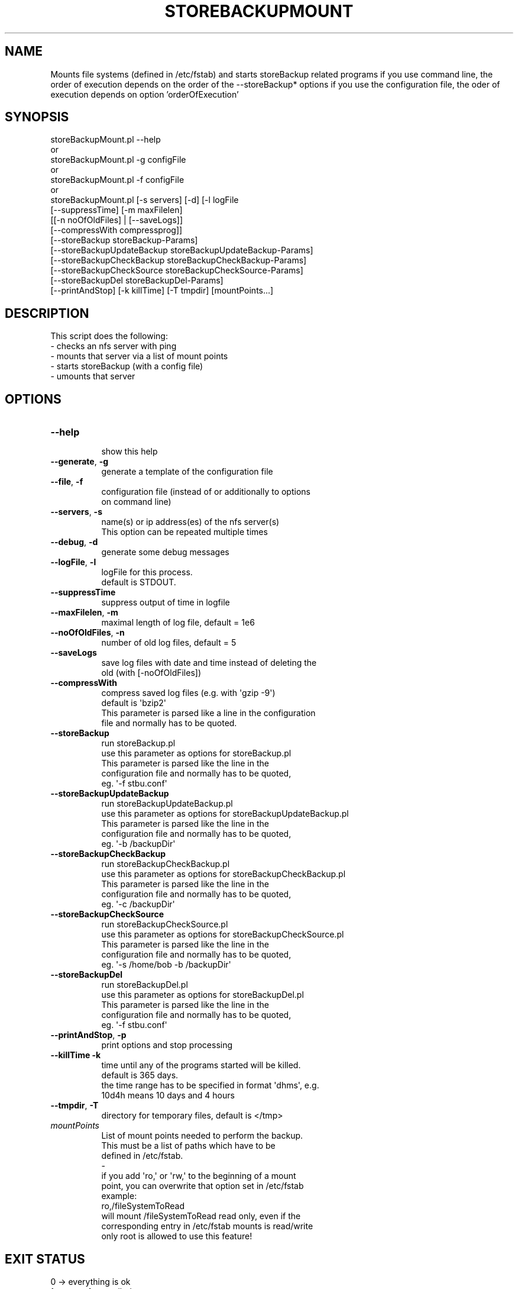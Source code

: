 .\" Automatically generated by Pod::Man 2.27 (Pod::Simple 3.28)
.\"
.\" Standard preamble:
.\" ========================================================================
.de Sp \" Vertical space (when we can't use .PP)
.if t .sp .5v
.if n .sp
..
.de Vb \" Begin verbatim text
.ft CW
.nf
.ne \\$1
..
.de Ve \" End verbatim text
.ft R
.fi
..
.\" Set up some character translations and predefined strings.  \*(-- will
.\" give an unbreakable dash, \*(PI will give pi, \*(L" will give a left
.\" double quote, and \*(R" will give a right double quote.  \*(C+ will
.\" give a nicer C++.  Capital omega is used to do unbreakable dashes and
.\" therefore won't be available.  \*(C` and \*(C' expand to `' in nroff,
.\" nothing in troff, for use with C<>.
.tr \(*W-
.ds C+ C\v'-.1v'\h'-1p'\s-2+\h'-1p'+\s0\v'.1v'\h'-1p'
.ie n \{\
.    ds -- \(*W-
.    ds PI pi
.    if (\n(.H=4u)&(1m=24u) .ds -- \(*W\h'-12u'\(*W\h'-12u'-\" diablo 10 pitch
.    if (\n(.H=4u)&(1m=20u) .ds -- \(*W\h'-12u'\(*W\h'-8u'-\"  diablo 12 pitch
.    ds L" ""
.    ds R" ""
.    ds C` ""
.    ds C' ""
'br\}
.el\{\
.    ds -- \|\(em\|
.    ds PI \(*p
.    ds L" ``
.    ds R" ''
.    ds C`
.    ds C'
'br\}
.\"
.\" Escape single quotes in literal strings from groff's Unicode transform.
.ie \n(.g .ds Aq \(aq
.el       .ds Aq '
.\"
.\" If the F register is turned on, we'll generate index entries on stderr for
.\" titles (.TH), headers (.SH), subsections (.SS), items (.Ip), and index
.\" entries marked with X<> in POD.  Of course, you'll have to process the
.\" output yourself in some meaningful fashion.
.\"
.\" Avoid warning from groff about undefined register 'F'.
.de IX
..
.nr rF 0
.if \n(.g .if rF .nr rF 1
.if (\n(rF:(\n(.g==0)) \{
.    if \nF \{
.        de IX
.        tm Index:\\$1\t\\n%\t"\\$2"
..
.        if !\nF==2 \{
.            nr % 0
.            nr F 2
.        \}
.    \}
.\}
.rr rF
.\"
.\" Accent mark definitions (@(#)ms.acc 1.5 88/02/08 SMI; from UCB 4.2).
.\" Fear.  Run.  Save yourself.  No user-serviceable parts.
.    \" fudge factors for nroff and troff
.if n \{\
.    ds #H 0
.    ds #V .8m
.    ds #F .3m
.    ds #[ \f1
.    ds #] \fP
.\}
.if t \{\
.    ds #H ((1u-(\\\\n(.fu%2u))*.13m)
.    ds #V .6m
.    ds #F 0
.    ds #[ \&
.    ds #] \&
.\}
.    \" simple accents for nroff and troff
.if n \{\
.    ds ' \&
.    ds ` \&
.    ds ^ \&
.    ds , \&
.    ds ~ ~
.    ds /
.\}
.if t \{\
.    ds ' \\k:\h'-(\\n(.wu*8/10-\*(#H)'\'\h"|\\n:u"
.    ds ` \\k:\h'-(\\n(.wu*8/10-\*(#H)'\`\h'|\\n:u'
.    ds ^ \\k:\h'-(\\n(.wu*10/11-\*(#H)'^\h'|\\n:u'
.    ds , \\k:\h'-(\\n(.wu*8/10)',\h'|\\n:u'
.    ds ~ \\k:\h'-(\\n(.wu-\*(#H-.1m)'~\h'|\\n:u'
.    ds / \\k:\h'-(\\n(.wu*8/10-\*(#H)'\z\(sl\h'|\\n:u'
.\}
.    \" troff and (daisy-wheel) nroff accents
.ds : \\k:\h'-(\\n(.wu*8/10-\*(#H+.1m+\*(#F)'\v'-\*(#V'\z.\h'.2m+\*(#F'.\h'|\\n:u'\v'\*(#V'
.ds 8 \h'\*(#H'\(*b\h'-\*(#H'
.ds o \\k:\h'-(\\n(.wu+\w'\(de'u-\*(#H)/2u'\v'-.3n'\*(#[\z\(de\v'.3n'\h'|\\n:u'\*(#]
.ds d- \h'\*(#H'\(pd\h'-\w'~'u'\v'-.25m'\f2\(hy\fP\v'.25m'\h'-\*(#H'
.ds D- D\\k:\h'-\w'D'u'\v'-.11m'\z\(hy\v'.11m'\h'|\\n:u'
.ds th \*(#[\v'.3m'\s+1I\s-1\v'-.3m'\h'-(\w'I'u*2/3)'\s-1o\s+1\*(#]
.ds Th \*(#[\s+2I\s-2\h'-\w'I'u*3/5'\v'-.3m'o\v'.3m'\*(#]
.ds ae a\h'-(\w'a'u*4/10)'e
.ds Ae A\h'-(\w'A'u*4/10)'E
.    \" corrections for vroff
.if v .ds ~ \\k:\h'-(\\n(.wu*9/10-\*(#H)'\s-2\u~\d\s+2\h'|\\n:u'
.if v .ds ^ \\k:\h'-(\\n(.wu*10/11-\*(#H)'\v'-.4m'^\v'.4m'\h'|\\n:u'
.    \" for low resolution devices (crt and lpr)
.if \n(.H>23 .if \n(.V>19 \
\{\
.    ds : e
.    ds 8 ss
.    ds o a
.    ds d- d\h'-1'\(ga
.    ds D- D\h'-1'\(hy
.    ds th \o'bp'
.    ds Th \o'LP'
.    ds ae ae
.    ds Ae AE
.\}
.rm #[ #] #H #V #F C
.\" ========================================================================
.\"
.IX Title "STOREBACKUPMOUNT 1"
.TH STOREBACKUPMOUNT 1 "2014-04-20" "perl v5.18.2" "User Contributed Perl Documentation"
.\" For nroff, turn off justification.  Always turn off hyphenation; it makes
.\" way too many mistakes in technical documents.
.if n .ad l
.nh
.SH "NAME"
Mounts file systems (defined in /etc/fstab) and starts storeBackup
related programs
if you use command line, the order of execution depends on the order
of the \-\-storeBackup* options
if you use the configuration file, the oder of execution depends on
option 'orderOfExecution'
.SH "SYNOPSIS"
.IX Header "SYNOPSIS"
.Vb 10
\&        storeBackupMount.pl \-\-help
\&or
\&        storeBackupMount.pl \-g configFile
\&or
\&        storeBackupMount.pl \-f configFile
\&or
\&        storeBackupMount.pl [\-s servers] [\-d] [\-l logFile
\&               [\-\-suppressTime] [\-m maxFilelen]
\&               [[\-n noOfOldFiles] | [\-\-saveLogs]]
\&               [\-\-compressWith compressprog]]
\&            [\-\-storeBackup storeBackup\-Params]
\&            [\-\-storeBackupUpdateBackup storeBackupUpdateBackup\-Params]
\&            [\-\-storeBackupCheckBackup storeBackupCheckBackup\-Params]
\&            [\-\-storeBackupCheckSource storeBackupCheckSource\-Params]
\&            [\-\-storeBackupDel storeBackupDel\-Params]
\&            [\-\-printAndStop] [\-k killTime] [\-T tmpdir] [mountPoints...]
.Ve
.SH "DESCRIPTION"
.IX Header "DESCRIPTION"
This script does the following:
.IP "\- checks an nfs server with ping" 4
.IX Item "- checks an nfs server with ping"
.PD 0
.IP "\- mounts that server via a list of mount points" 4
.IX Item "- mounts that server via a list of mount points"
.IP "\- starts storeBackup (with a config file)" 4
.IX Item "- starts storeBackup (with a config file)"
.IP "\- umounts that server" 4
.IX Item "- umounts that server"
.PD
.SH "OPTIONS"
.IX Header "OPTIONS"
.IP "\fB\-\-help\fR" 8
.IX Item "--help"
.Vb 1
\&    show this help
.Ve
.IP "\fB\-\-generate\fR, \fB\-g\fR" 8
.IX Item "--generate, -g"
.Vb 1
\&    generate a template of the configuration file
.Ve
.IP "\fB\-\-file\fR, \fB\-f\fR" 8
.IX Item "--file, -f"
.Vb 2
\&    configuration file (instead of or additionally to options
\&    on command line)
.Ve
.IP "\fB\-\-servers\fR, \fB\-s\fR" 8
.IX Item "--servers, -s"
.Vb 2
\&    name(s) or ip address(es) of the nfs server(s)
\&    This option can be repeated multiple times
.Ve
.IP "\fB\-\-debug\fR, \fB\-d\fR" 8
.IX Item "--debug, -d"
.Vb 1
\&    generate some debug messages
.Ve
.IP "\fB\-\-logFile\fR, \fB\-l\fR" 8
.IX Item "--logFile, -l"
.Vb 2
\&    logFile for this process.
\&    default is STDOUT.
.Ve
.IP "\fB\-\-suppressTime\fR" 8
.IX Item "--suppressTime"
.Vb 1
\&    suppress output of time in logfile
.Ve
.IP "\fB\-\-maxFilelen\fR, \fB\-m\fR" 8
.IX Item "--maxFilelen, -m"
.Vb 1
\&    maximal length of log file, default = 1e6
.Ve
.IP "\fB\-\-noOfOldFiles\fR, \fB\-n\fR" 8
.IX Item "--noOfOldFiles, -n"
.Vb 1
\&    number of old log files, default = 5
.Ve
.IP "\fB\-\-saveLogs\fR" 8
.IX Item "--saveLogs"
.Vb 2
\&    save log files with date and time instead of deleting the
\&    old (with [\-noOfOldFiles])
.Ve
.IP "\fB\-\-compressWith\fR" 8
.IX Item "--compressWith"
.Vb 4
\&    compress saved log files (e.g. with \*(Aqgzip \-9\*(Aq)
\&    default is \*(Aqbzip2\*(Aq
\&    This parameter is parsed like a line in the configuration
\&    file and normally has to be quoted.
.Ve
.IP "\fB\-\-storeBackup\fR" 8
.IX Item "--storeBackup"
.Vb 5
\&      run storeBackup.pl
\&      use this parameter as options for storeBackup.pl
\&      This parameter is parsed like the line in the
\&      configuration file and normally has to be quoted,
\&      eg. \*(Aq\-f stbu.conf\*(Aq
.Ve
.IP "\fB\-\-storeBackupUpdateBackup\fR" 8
.IX Item "--storeBackupUpdateBackup"
.Vb 5
\&      run storeBackupUpdateBackup.pl
\&      use this parameter as options for storeBackupUpdateBackup.pl
\&      This parameter is parsed like the line in the
\&      configuration file and normally has to be quoted,
\&      eg. \*(Aq\-b /backupDir\*(Aq
.Ve
.IP "\fB\-\-storeBackupCheckBackup\fR" 8
.IX Item "--storeBackupCheckBackup"
.Vb 5
\&      run storeBackupCheckBackup.pl
\&      use this parameter as options for storeBackupCheckBackup.pl
\&      This parameter is parsed like the line in the
\&      configuration file and normally has to be quoted,
\&      eg. \*(Aq\-c /backupDir\*(Aq
.Ve
.IP "\fB\-\-storeBackupCheckSource\fR" 8
.IX Item "--storeBackupCheckSource"
.Vb 5
\&      run storeBackupCheckSource.pl
\&      use this parameter as options for storeBackupCheckSource.pl
\&      This parameter is parsed like the line in the
\&      configuration file and normally has to be quoted,
\&      eg. \*(Aq\-s /home/bob \-b /backupDir\*(Aq
.Ve
.IP "\fB\-\-storeBackupDel\fR" 8
.IX Item "--storeBackupDel"
.Vb 5
\&      run storeBackupDel.pl
\&      use this parameter as options for storeBackupDel.pl
\&      This parameter is parsed like the line in the
\&      configuration file and normally has to be quoted,
\&      eg. \*(Aq\-f stbu.conf\*(Aq
.Ve
.IP "\fB\-\-printAndStop\fR, \fB\-p\fR" 8
.IX Item "--printAndStop, -p"
.Vb 1
\&      print options and stop processing
.Ve
.IP "\fB\-\-killTime\fR \fB\-k\fR" 8
.IX Item "--killTime -k"
.Vb 4
\&    time until any of the programs started will be killed.
\&    default is 365 days.
\&    the time range has to be specified in format \*(Aqdhms\*(Aq, e.g.
\&    10d4h means 10 days and 4 hours
.Ve
.IP "\fB\-\-tmpdir\fR, \fB\-T\fR" 8
.IX Item "--tmpdir, -T"
.Vb 1
\&    directory for temporary files, default is </tmp>
.Ve
.IP "\fImountPoints\fR" 8
.IX Item "mountPoints"
.Vb 6
\&    List of mount points needed to perform the backup.
\&    This must be a list of paths which have to be
\&    defined in /etc/fstab.
\&    \-
\&    if you add \*(Aqro,\*(Aq or \*(Aqrw,\*(Aq to the beginning of a mount
\&    point, you can overwrite that option set in /etc/fstab
\&
\&    example:
\&    ro,/fileSystemToRead
\&       will mount /fileSystemToRead read only, even if the
\&       corresponding entry in /etc/fstab mounts is read/write
\&
\&    only root is allowed to use this feature!
.Ve
.SH "EXIT STATUS"
.IX Header "EXIT STATUS"
.IP "0 \-> everything is ok" 4
.IX Item "0 -> everything is ok"
.PD 0
.IP "1 \-> error from called program" 4
.IX Item "1 -> error from called program"
.IP "2 \-> error from storeBackupMount" 4
.IX Item "2 -> error from storeBackupMount"
.IP "3 \-> error from both programs" 4
.IX Item "3 -> error from both programs"
.PD
.SH "COPYRIGHT"
.IX Header "COPYRIGHT"
Copyright (c) 2004\-2014 by Heinz-Josef Claes (see \s-1README\s0).
Published under the \s-1GNU\s0 General Public License v3 or any later version
